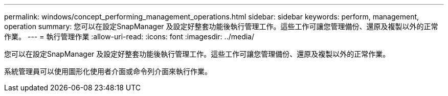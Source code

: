 ---
permalink: windows/concept_performing_management_operations.html 
sidebar: sidebar 
keywords: perform, management, operation 
summary: 您可以在設定SnapManager 及設定好整套功能後執行管理工作。這些工作可讓您管理備份、還原及複製以外的正常作業。 
---
= 執行管理作業
:allow-uri-read: 
:icons: font
:imagesdir: ../media/


[role="lead"]
您可以在設定SnapManager 及設定好整套功能後執行管理工作。這些工作可讓您管理備份、還原及複製以外的正常作業。

系統管理員可以使用圖形化使用者介面或命令列介面來執行作業。
